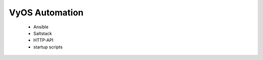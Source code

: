 ###############
VyOS Automation
###############


  * Ansible
  * Saltstack
  * HTTP-API
  * startup scripts